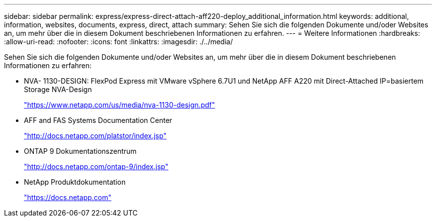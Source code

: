 ---
sidebar: sidebar 
permalink: express/express-direct-attach-aff220-deploy_additional_information.html 
keywords: additional, information, websites, documents, express, direct, attach 
summary: Sehen Sie sich die folgenden Dokumente und/oder Websites an, um mehr über die in diesem Dokument beschriebenen Informationen zu erfahren. 
---
= Weitere Informationen
:hardbreaks:
:allow-uri-read: 
:nofooter: 
:icons: font
:linkattrs: 
:imagesdir: ./../media/


Sehen Sie sich die folgenden Dokumente und/oder Websites an, um mehr über die in diesem Dokument beschriebenen Informationen zu erfahren:

* NVA- 1130-DESIGN: FlexPod Express mit VMware vSphere 6.7U1 und NetApp AFF A220 mit Direct-Attached IP=basiertem Storage NVA-Design
+
https://www.netapp.com/us/media/nva-1130-design.pdf["https://www.netapp.com/us/media/nva-1130-design.pdf"^]

* AFF and FAS Systems Documentation Center
+
http://docs.netapp.com/platstor/index.jsp["http://docs.netapp.com/platstor/index.jsp"^]

* ONTAP 9 Dokumentationszentrum
+
http://docs.netapp.com/ontap-9/index.jsp["http://docs.netapp.com/ontap-9/index.jsp"^]

* NetApp Produktdokumentation
+
https://docs.netapp.com["https://docs.netapp.com"^]


